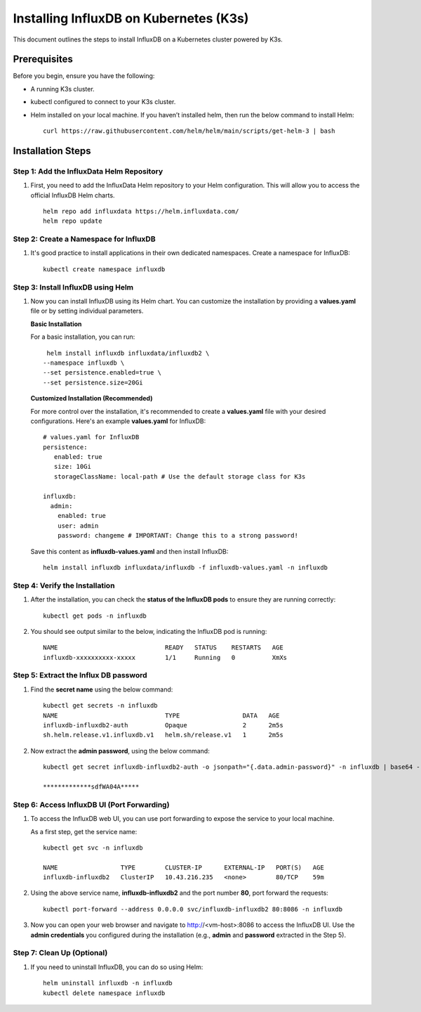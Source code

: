 Installing InfluxDB on Kubernetes (K3s)
====

This document outlines the steps to install InfluxDB on a Kubernetes cluster powered by K3s.

Prerequisites
----
Before you begin, ensure you have the following:

* A running K3s cluster.
* kubectl configured to connect to your K3s cluster.
* Helm installed on your local machine. If you haven’t installed helm, then run the below command to install Helm:

  ::
    
     curl https://raw.githubusercontent.com/helm/helm/main/scripts/get-helm-3 | bash

Installation Steps
----

**Step 1: Add the InfluxData Helm Repository**
+++++++++++++++++++++++++++++++++++++++++++++++++++

1. First, you need to add the InfluxData Helm repository to your Helm configuration. This will allow you to access the official InfluxDB Helm charts.

   ::

      helm repo add influxdata https://helm.influxdata.com/
      helm repo update

**Step 2: Create a Namespace for InfluxDB**
+++++++++++++++++++++++++++++++++++++++++++++
1. It's good practice to install applications in their own dedicated namespaces. Create a namespace for InfluxDB:

   ::

      kubectl create namespace influxdb

**Step 3: Install InfluxDB using Helm**
+++++++++++++++++++++++++++++++++++++++++++++
1. Now you can install InfluxDB using its Helm chart. You can customize the installation by providing a **values.yaml** file or by setting individual parameters.

   **Basic Installation**
  
   For a basic installation, you can run:

   ::

      helm install influxdb influxdata/influxdb2 \
     --namespace influxdb \
     --set persistence.enabled=true \
     --set persistence.size=20Gi

   **Customized Installation (Recommended)**
  
   For more control over the installation, it's recommended to create a **values.yaml** file with your desired configurations. Here's an example **values.yaml** for InfluxDB:

   ::

        # values.yaml for InfluxDB
        persistence:
           enabled: true
           size: 10Gi
           storageClassName: local-path # Use the default storage class for K3s

        influxdb:
          admin:
            enabled: true
            user: admin
            password: changeme # IMPORTANT: Change this to a strong password!


   Save this content as **influxdb-values.yaml** and then install InfluxDB:

   ::

      helm install influxdb influxdata/influxdb -f influxdb-values.yaml -n influxdb

**Step 4: Verify the Installation**
+++++++++++++++++++++++++++++++++++++++

1. After the installation, you can check the **status of the InfluxDB pods** to ensure they are running correctly:

   ::

      kubectl get pods -n influxdb

2. You should see output similar to the below, indicating the InfluxDB pod is running:

   ::

      NAME                             READY   STATUS    RESTARTS   AGE
      influxdb-xxxxxxxxxx-xxxxx        1/1     Running   0          XmXs


**Step 5: Extract the Influx DB password**
+++++++++++++++++++++++++++++++++++++++++++++

1. Find the **secret name** using the below command:

   ::

      kubectl get secrets -n influxdb
      NAME                             TYPE                 DATA   AGE
      influxdb-influxdb2-auth          Opaque               2      2m5s
      sh.helm.release.v1.influxdb.v1   helm.sh/release.v1   1      2m5s


2. Now extract the **admin password**, using the below command:

   :: 

      kubectl get secret influxdb-influxdb2-auth -o jsonpath="{.data.admin-password}" -n influxdb | base64 --decode

      *************sdfWA04A*****

**Step 6: Access InfluxDB UI (Port Forwarding)**
++++++++++++++++++++++++++++++++++++++++++++++

1. To access the InfluxDB web UI, you can use port forwarding to expose the service to your local machine.

   As a first step, get the service name:

   ::

      kubectl get svc -n influxdb

      NAME                 TYPE        CLUSTER-IP      EXTERNAL-IP   PORT(S)   AGE
      influxdb-influxdb2   ClusterIP   10.43.216.235   <none>        80/TCP    59m


2. Using the above service name, **influxdb-influxdb2** and the port number **80**, port forward the requests:

   ::

      kubectl port-forward --address 0.0.0.0 svc/influxdb-influxdb2 80:8086 -n influxdb

3. Now you can open your web browser and navigate to http://<vm-host>:8086 to access the InfluxDB UI. Use the **admin credentials** you configured during the installation (e.g., **admin** and **password** extracted in the Step 5).

**Step 7: Clean Up (Optional)**
+++++++++++++++++++++++++++++++++++

1. If you need to uninstall InfluxDB, you can do so using Helm:

   ::

      helm uninstall influxdb -n influxdb
      kubectl delete namespace influxdb










































